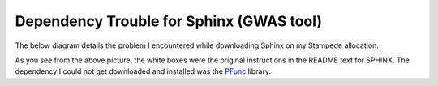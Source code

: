 Dependency Trouble for Sphinx (GWAS tool)
~~~~~~~~~~~~~~~~~~~~~~~~~~~~~~~~~~~~~~~~~

The below diagram details the problem I encountered while downloading Sphinx on my Stampede allocation.

.. image:: depend.png
   :height: 100px
   :width: 200 px
   :scale: 50 %
   :alt: alternate text


As you see from the above picture, the white boxes were the original instructions in the README text for SPHINX. The dependency I could not get downloaded and installed was the PFunc_ library.

.. _PFunc: https://projects.coin-or.org/PFunc
